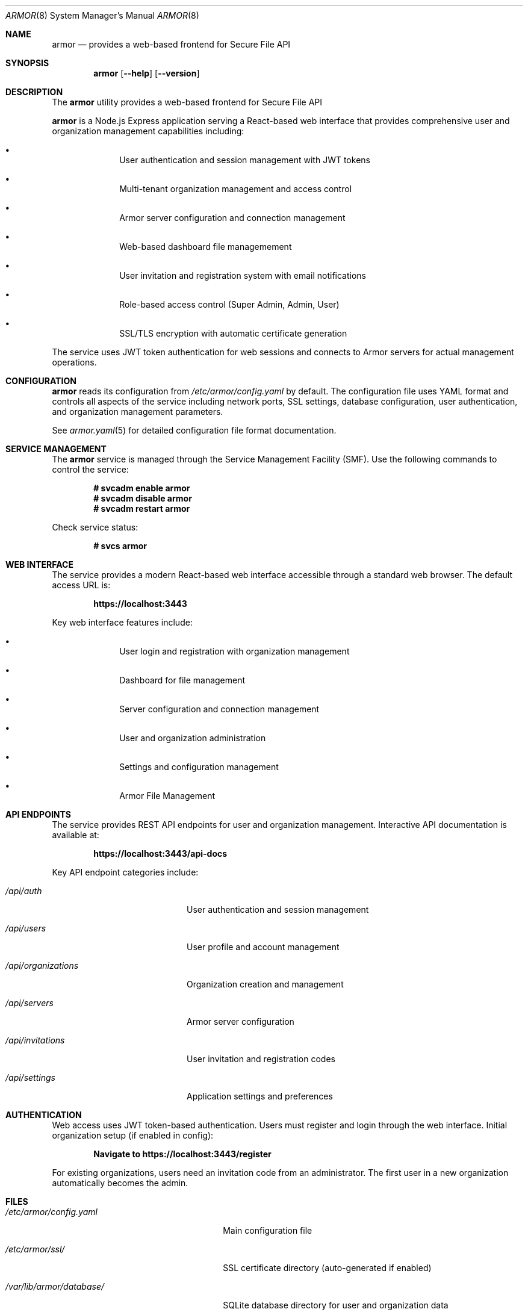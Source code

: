 .Dd $Mdocdate$
.Dt ARMOR 8
.Os
.Sh NAME
.Nm armor
.Nd provides a web-based frontend for Secure File API
.Sh SYNOPSIS
.Nm
.Op Fl -help
.Op Fl -version
.Sh DESCRIPTION
The
.Nm
utility provides a web-based frontend for Secure File API
.Pp
.Nm
is a Node.js Express application serving a React-based web interface that 
provides comprehensive user and organization management capabilities including:
.Bl -bullet -offset indent
.It
User authentication and session management with JWT tokens
.It
Multi-tenant organization management and access control
.It
Armor server configuration and connection management
.It
Web-based dashboard file managemement
.It
User invitation and registration system with email notifications
.It
Role-based access control (Super Admin, Admin, User)
.It
SSL/TLS encryption with automatic certificate generation
.El
.Pp
The service uses JWT token authentication for web sessions and connects to
Armor servers for actual management operations.
.Sh CONFIGURATION
.Nm
reads its configuration from
.Pa /etc/armor/config.yaml
by default. The configuration file uses YAML format and controls all aspects
of the service including network ports, SSL settings, database configuration,
user authentication, and organization management parameters.
.Pp
See
.Xr armor.yaml 5
for detailed configuration file format documentation.
.Sh SERVICE MANAGEMENT
The
.Nm
service is managed through the Service Management Facility (SMF). Use the
following commands to control the service:
.Pp
.Dl # svcadm enable armor
.Dl # svcadm disable armor
.Dl # svcadm restart armor
.Pp
Check service status:
.Pp
.Dl # svcs armor
.Sh WEB INTERFACE
The service provides a modern React-based web interface accessible through
a standard web browser. The default access URL is:
.Pp
.Dl https://localhost:3443
.Pp
Key web interface features include:
.Bl -bullet -offset indent
.It
User login and registration with organization management
.It
Dashboard for file management
.It
Server configuration and connection management
.It
User and organization administration
.It
Settings and configuration management
.It
Armor File Management
.El
.Sh API ENDPOINTS
The service provides REST API endpoints for user and organization management.
Interactive API documentation is available at:
.Pp
.Dl https://localhost:3443/api-docs
.Pp
Key API endpoint categories include:
.Bl -tag -width ".Pa /api/organizations"
.It Pa /api/auth
User authentication and session management
.It Pa /api/users
User profile and account management
.It Pa /api/organizations
Organization creation and management
.It Pa /api/servers
Armor server configuration
.It Pa /api/invitations
User invitation and registration codes
.It Pa /api/settings
Application settings and preferences
.El
.Sh AUTHENTICATION
Web access uses JWT token-based authentication. Users must register and login
through the web interface. Initial organization setup (if enabled in config):
.Pp
.Dl Navigate to https://localhost:3443/register
.Pp
For existing organizations, users need an invitation code from an administrator.
The first user in a new organization automatically becomes the admin.
.Sh FILES
.Bl -tag -width ".Pa /var/lib/armor/database/"
.It Pa /etc/armor/config.yaml
Main configuration file
.It Pa /etc/armor/ssl/
SSL certificate directory (auto-generated if enabled)
.It Pa /var/lib/armor/database/
SQLite database directory for user and organization data
.It Pa /var/log/armor/
Service log directory
.It Pa /opt/armor/
Installation directory
.El
.Sh EXIT STATUS
.Ex -std
.Sh EXAMPLES
Start the service manually for testing:
.Bd -literal -offset indent
# cd /opt/armor
# node index.js
.Ed
.Pp
Check web interface connectivity:
.Bd -literal -offset indent
# curl -k https://localhost:3443/
.Ed
.Pp
Test API endpoint:
.Bd -literal -offset indent
# curl -k https://localhost:3443/api/health
.Ed
.Sh DIAGNOSTICS
The service logs operational information to standard output when run manually,
or to SMF service logs when running under SMF management.
.Pp
Common diagnostic steps:
.Bl -enum -offset indent
.It
Check SMF service status: 
.Cm svcs -xv armor
.It
Review service logs: 
.Cm svcs -L armor
.It
Verify configuration syntax: 
.Cm node -c /opt/armor/index.js
.It
Test network connectivity to port 3443
.It
Verify database permissions and disk space
.It
Check Armor server connectivity from web interface
.El
.Sh SEE ALSO
.Xr armor.yaml 5 ,
.Xr armor-api 8 ,
.Xr svcadm 8 ,
.Xr svcs 1
.Sh STANDARDS
The frontend API follows REST architectural principles and returns JSON-formatted
responses. Authentication uses industry-standard JWT token mechanisms with
bcrypt hashing for secure password storage.
.Sh HISTORY
.Nm
first appeared in Armor 0.0.1 
.\" x-release-please-version
management platform.
.Sh AUTHORS
.An Armor Project
.Sh SECURITY
.Nm
implements several security measures:
.Bl -bullet -offset indent
.It
JWT token authentication with configurable expiration timeouts
.It
Bcrypt password hashing for secure user credential storage
.It
SSL/TLS encryption with automatic certificate generation
.It
Multi-tenant organization isolation and access control
.It
Role-based permissions (Super Admin, Admin, User)
.It
CORS validation for web browser security
.It
Session management with automatic timeout and cleanup
.El
.Pp
For production deployments, ensure:
.Bl -bullet -offset indent
.It
Strong JWT secret is configured and kept secure
.It
SSL certificates are properly configured or auto-generation is enabled
.It
Organization creation is disabled after initial setup
.It
User invitation system is properly configured with email validation
.It
Network access is appropriately restricted via firewall rules
.It
Database files have proper filesystem permissions
.It
Regular security updates and monitoring of user access patterns
.El
